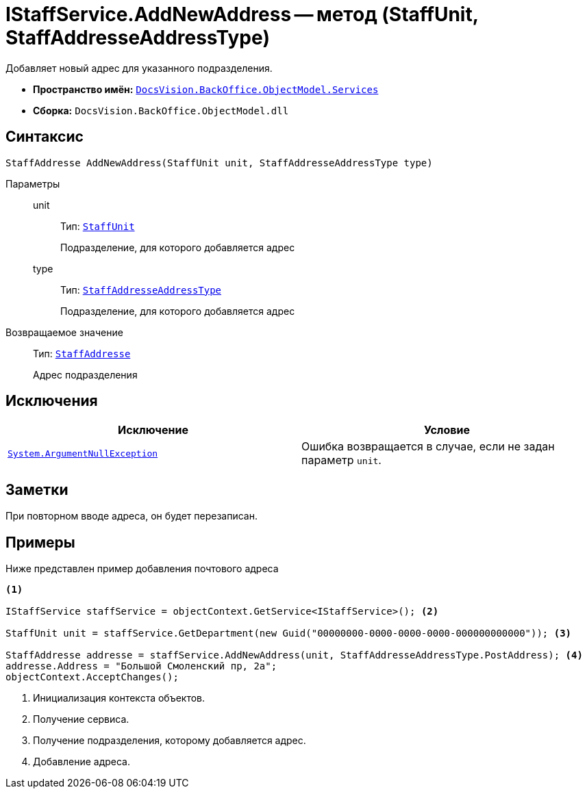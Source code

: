 = IStaffService.AddNewAddress -- метод (StaffUnit, StaffAddresseAddressType)

Добавляет новый адрес для указанного подразделения.

* *Пространство имён:* `xref:api/DocsVision/BackOffice/ObjectModel/Services/Services_NS.adoc[DocsVision.BackOffice.ObjectModel.Services]`
* *Сборка:* `DocsVision.BackOffice.ObjectModel.dll`

== Синтаксис

[source,csharp]
----
StaffAddresse AddNewAddress(StaffUnit unit, StaffAddresseAddressType type)
----

Параметры::
unit:::
Тип: `xref:api/DocsVision/BackOffice/ObjectModel/StaffUnit_CL.adoc[StaffUnit]`
+
Подразделение, для которого добавляется адрес
type:::
Тип: `xref:api/DocsVision/BackOffice/ObjectModel/StaffAddresseAddressType_EN.adoc[StaffAddresseAddressType]`
+
Подразделение, для которого добавляется адрес

Возвращаемое значение::
Тип: `xref:api/DocsVision/BackOffice/ObjectModel/StaffAddresse_CL.adoc[StaffAddresse]`
+
Адрес подразделения

== Исключения

[cols=",",options="header"]
|===
|Исключение |Условие
|`http://msdn.microsoft.com/ru-ru/library/system.argumentnullexception.aspx[System.ArgumentNullException]` |Ошибка возвращается в случае, если не задан параметр `unit`.
|===

== Заметки

При повторном вводе адреса, он будет перезаписан.

== Примеры

Ниже представлен пример добавления почтового адреса

[source,csharp]
----
<.>

IStaffService staffService = objectContext.GetService<IStaffService>(); <.>

StaffUnit unit = staffService.GetDepartment(new Guid("00000000-0000-0000-0000-000000000000")); <.>

StaffAddresse addresse = staffService.AddNewAddress(unit, StaffAddresseAddressType.PostAddress); <.>
addresse.Address = "Большой Смоленский пр, 2а";
objectContext.AcceptChanges();
----
<.> Инициализация контекста объектов.
<.> Получение сервиса.
<.> Получение подразделения, которому добавляется адрес.
<.> Добавление адреса.
